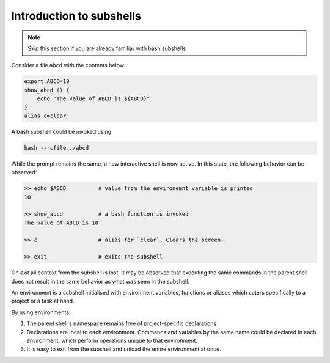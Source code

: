 Introduction to subshells
=========================


.. note::
    Skip this section if you are already familiar with bash subshells


Consider a file ``abcd`` with the contents below:

.. code:: bash

    export ABCD=10
    show_abcd () {
        echo "The value of ABCD is ${ABCD}"
    }
    alias c=clear


A bash subshell could be invoked using:

.. code:: bash

    bash --rcfile ./abcd


While the prompt remains the same, a new interactive shell is now active.
In this state, the following behavior can be observed:

.. code:: bash

    >> echo $ABCD          # value from the environemnt variable is printed
    10

    >> show_abcd           # a bash function is invoked
    The value of ABCD is 10

    >> c                   # alias for `clear`. Clears the screen.

    >> exit                # exits the subshell


On `exit` all context from the subshell is lost. It may be observed
that executing the same commands in the parent shell does not result
in the same behavior as what was seen in the subshell.


An environment is a subshell initialised with environment variables,
functions or aliases which caters specifically to a project or a task
at hand.


By using environments:

1. The parent shell's namespace remains free of project-specific declarations
2. Declarations are local to each environment. Commands and variables by the
   same name could be declared in each environment, which perform operations
   unique to that environment.
3. It is easy to exit from the subshell and unload the entire environment
   at once.


